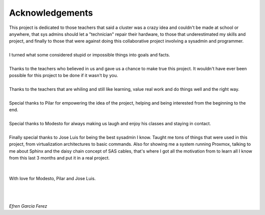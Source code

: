 ================
Acknowledgements
================

| This project is dedicated to those teachers that said a cluster was a crazy idea and couldn't be made at school or anywhere, that sys admins should let a "technician" repair their hardware, to those that underestimated my skills and project, and finally to those that were against doing this collaborative project involving a sysadmin and programmer.
| 
| I turned what some considered stupid or impossible things into goals and facts.
| 
| Thanks to the teachers who believed in us and gave us a chance to make true this project. It wouldn't have ever been possible for this project to be done if it wasn't by you.
| 
| Thanks to the teachers that are whiling and still like learning, value real work and do things well and the right way.
| 
| Special thanks to Pilar for empowering the idea of the project, helping and being interested from the beginning to the end.
| 
| Special thanks to Modesto for always making us laugh and enjoy his classes and staying in contact.
| 
| Finally special thanks to Jose Luis for being the best sysadmin I know. Taught me tons of things that were used in this project, from virtualization architectures to basic commands. Also for showing me a system running Proxmox, talking to me about Sphinx and the daisy chain concept of SAS cables, that's where I got all the motivation from to learn all I know from this last 3 months and put it in a real project.
| 
| 
| With love for Modesto, Pilar and Jose Luis.
| 
| 
| 
| *Efren Garcia Ferez*
